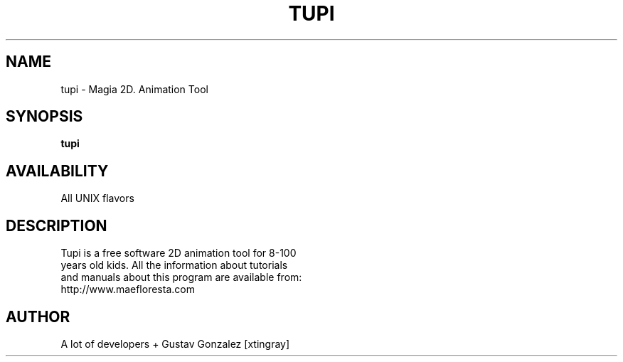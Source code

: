 .TH TUPI 1 LOCAL

.SH NAME 

tupi \- Magia 2D. Animation Tool 

.SH SYNOPSIS

.B tupi

.SH AVAILABILITY

All UNIX flavors

.SH DESCRIPTION

Tupi is a free software 2D animation tool for 8-100
.br
years old kids. All the information about tutorials
.br
and manuals about this program are available from:
.br
http://www.maefloresta.com

.SH AUTHOR

A lot of developers + Gustav Gonzalez [xtingray]
